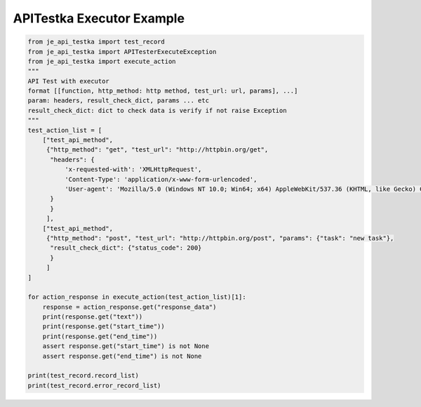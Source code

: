 ==================
APITestka Executor Example
==================

.. code-block:: python

    from je_api_testka import test_record
    from je_api_testka import APITesterExecuteException
    from je_api_testka import execute_action
    """
    API Test with executor
    format [[function, http_method: http method, test_url: url, params], ...]
    param: headers, result_check_dict, params ... etc
    result_check_dict: dict to check data is verify if not raise Exception
    """
    test_action_list = [
        ["test_api_method",
         {"http_method": "get", "test_url": "http://httpbin.org/get",
          "headers": {
              'x-requested-with': 'XMLHttpRequest',
              'Content-Type': 'application/x-www-form-urlencoded',
              'User-agent': 'Mozilla/5.0 (Windows NT 10.0; Win64; x64) AppleWebKit/537.36 (KHTML, like Gecko) Chrome/81.0.4044.129 Safari/537.36',
          }
          }
         ],
        ["test_api_method",
         {"http_method": "post", "test_url": "http://httpbin.org/post", "params": {"task": "new task"},
          "result_check_dict": {"status_code": 200}
          }
         ]
    ]

    for action_response in execute_action(test_action_list)[1]:
        response = action_response.get("response_data")
        print(response.get("text"))
        print(response.get("start_time"))
        print(response.get("end_time"))
        assert response.get("start_time") is not None
        assert response.get("end_time") is not None

    print(test_record.record_list)
    print(test_record.error_record_list)
